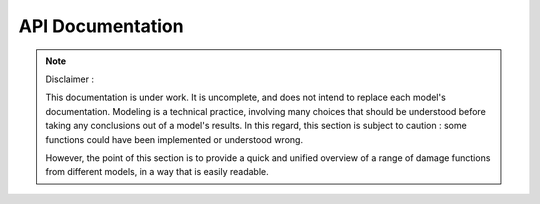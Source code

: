API Documentation
=================

.. note:: 

    Disclaimer : 
    
    This documentation is under work. It is uncomplete, and does not intend to replace each model's documentation. Modeling is a technical practice, involving many choices that should be understood before taking any conclusions out of a model's results. In this regard, this section is subject to caution : some functions could have been implemented or understood wrong.

    However, the point of this section is to provide a quick and unified overview of a range of damage functions from different models, in a way that is easily readable. 

